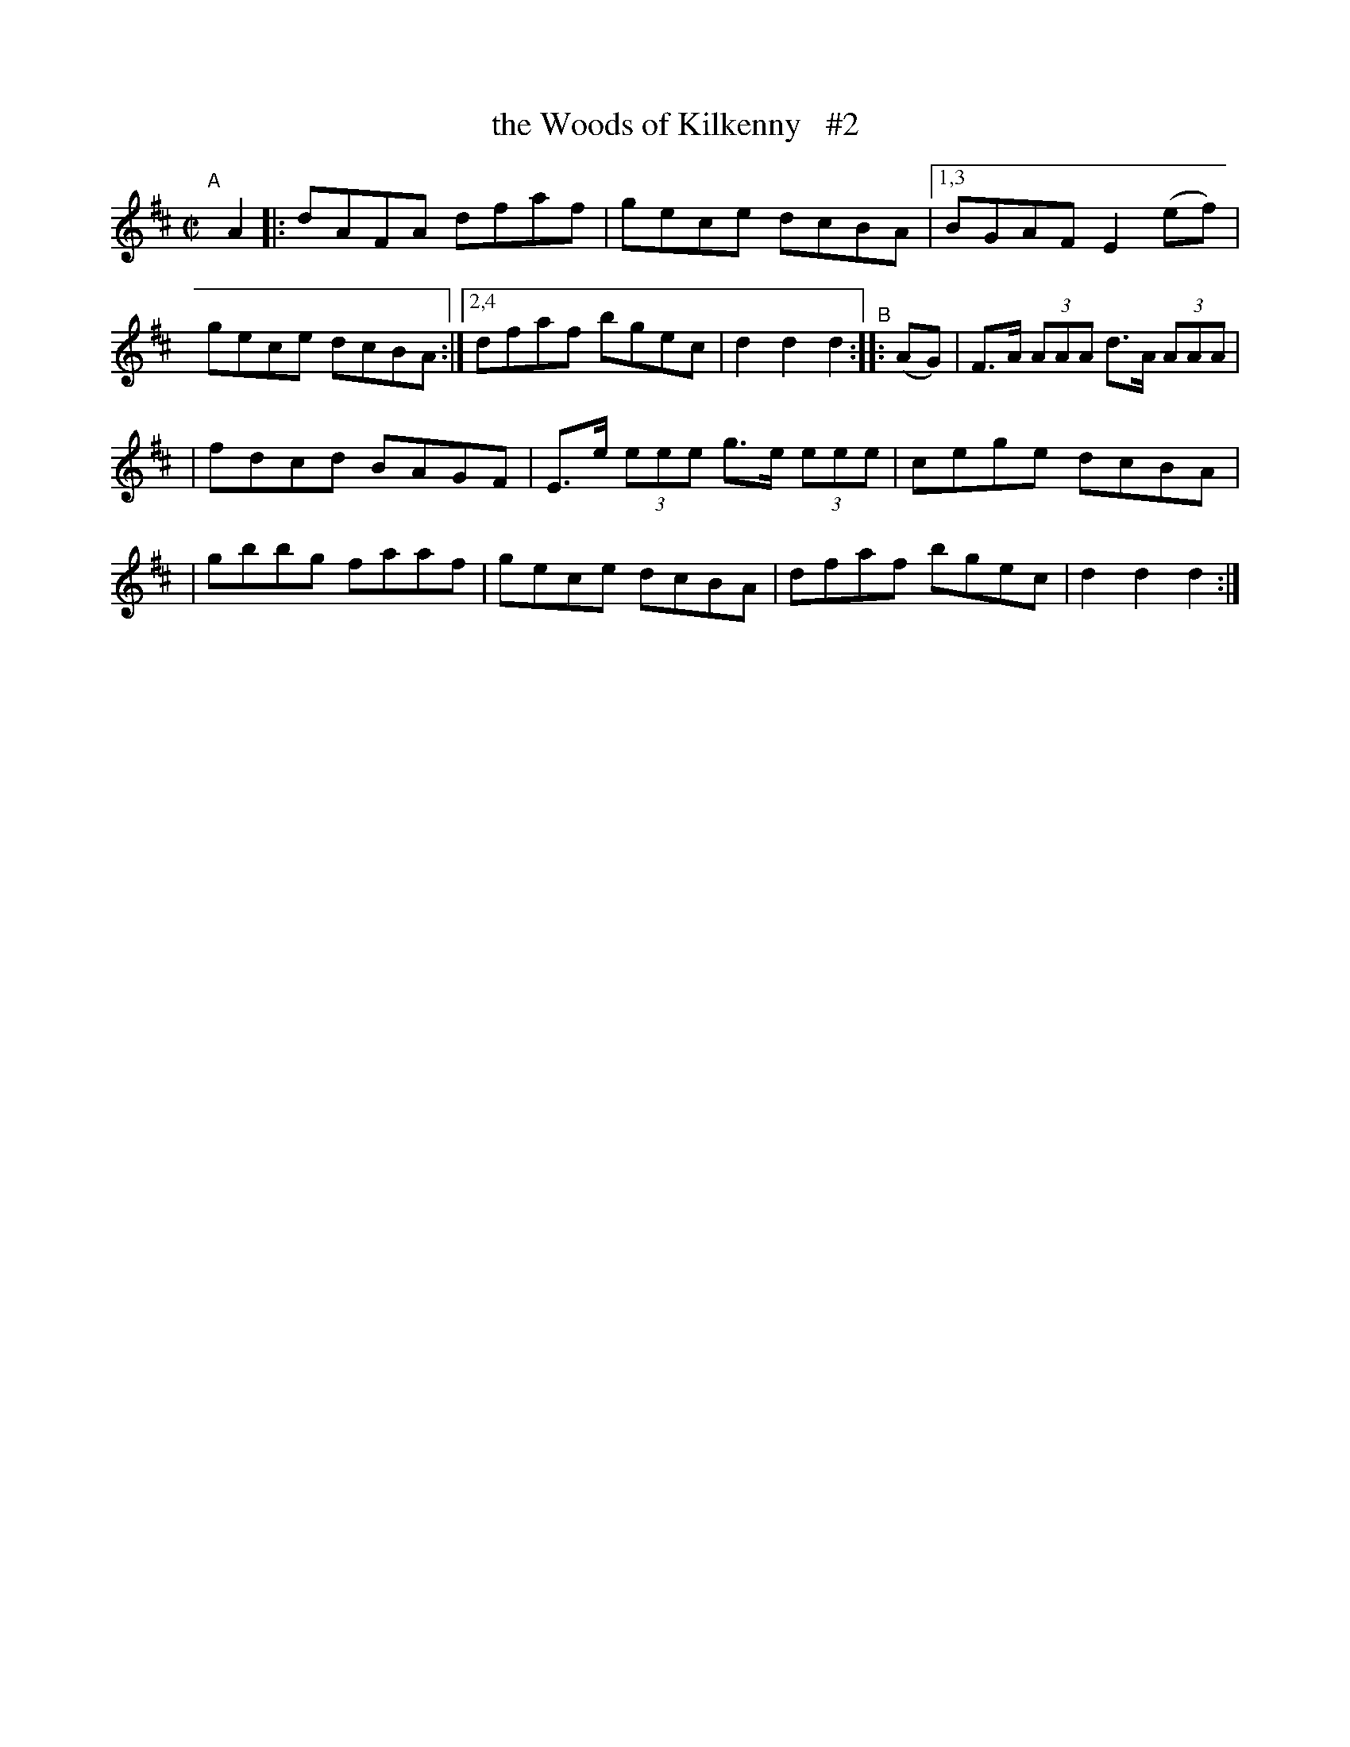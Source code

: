 X: 892
T: the Woods of Kilkenny   #2
R: hornpipe
%S: s:2 b:16(8+8)
%S: s:4 b:16(4+4+4+4)
B: Francis O'Neill: "The Dance Music of Ireland" (1907) #892
Z: Frank Nordberg - http://www.musicaviva.com
F: http://www.musicaviva.com/abc/tunes/ireland/oneill-1001/0892/oneill-1001-0892-1.abc
M: C|
L: 1/8
K: D
"^A"[|] A2 \
|: dAFA dfaf | gece dcBA |\
[1,3 BGAF E2(ef) | gece dcBA :|\
[2,4 dfaf bgec | d2d2d2 "^B":: (AG) \
| F>A (3AAA d>A (3AAA |
| fdcd BAGF | E>e (3eee g>e (3eee | cege dcBA |\
| gbbg faaf | gece dcBA | dfaf bgec | d2d2d2 :|
